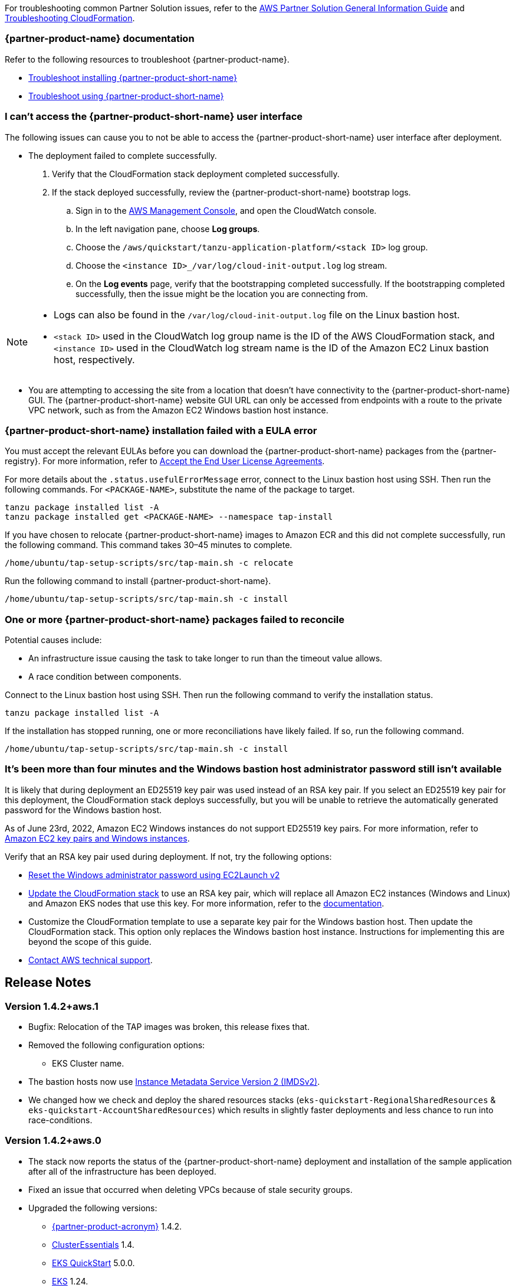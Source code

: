 //Add any unique troubleshooting steps here.

For troubleshooting common Partner Solution issues, refer to the https://fwd.aws/rA69w?[AWS Partner Solution General Information Guide^] and https://docs.aws.amazon.com/AWSCloudFormation/latest/UserGuide/troubleshooting.html[Troubleshooting CloudFormation^].

=== {partner-product-name} documentation

Refer to the following resources to troubleshoot {partner-product-name}.

* https://docs.vmware.com/en/VMware-Tanzu-Application-Platform/1.4/tap/troubleshooting-tap-troubleshoot-install-tap.html[Troubleshoot installing {partner-product-short-name}^]
* https://docs.vmware.com/en/VMware-Tanzu-Application-Platform/1.4/tap/troubleshooting-tap-troubleshoot-using-tap.html[Troubleshoot using {partner-product-short-name}^]

=== I can't access the {partner-product-short-name} user interface

The following issues can cause you to not be able to access the {partner-product-short-name} user interface after deployment.

* The deployment failed to complete successfully.
+
. Verify that the CloudFormation stack deployment completed successfully.
. If the stack deployed successfully, review the {partner-product-short-name} bootstrap logs.
.. Sign in to the https://console.aws.amazon.com/console/home[AWS Management Console^], and open the CloudWatch console.
.. In the left navigation pane, choose *Log groups*.
.. Choose the `+/aws/quickstart/tanzu-application-platform/<stack ID>+` log group.
.. Choose the `+<instance ID>_/var/log/cloud-init-output.log+` log stream.
.. On the **Log events** page, verify that the bootstrapping completed successfully. If the bootstrapping completed successfully, then the issue might be the location you are connecting from.

[NOTE]
====
* Logs can also be found in the `+/var/log/cloud-init-output.log+` file on the Linux bastion host.
* `+<stack ID>+` used in the CloudWatch log group name is the ID of the AWS CloudFormation stack, and `+<instance ID>+` used in the CloudWatch log stream name is the ID of the Amazon EC2 Linux bastion host, respectively.
====

* You are attempting to accessing the site from a location that doesn't have connectivity to the {partner-product-short-name} GUI. The {partner-product-short-name} website GUI URL can only be accessed from endpoints with a route to the private VPC network, such as from the Amazon EC2 Windows bastion host instance.

=== {partner-product-short-name} installation failed with a EULA error

You must accept the relevant EULAs before you can download the {partner-product-short-name} packages from the {partner-registry}. For more information, refer to https://docs.vmware.com/en/VMware-Tanzu-Application-Platform/1.4/tap/install-tanzu-cli.html#accept-the-end-user-license-agreements-0[Accept the End User License Agreements^].

For more details about the `+.status.usefulErrorMessage+` error, connect to the Linux bastion host using SSH. Then run the following commands. For `<PACKAGE-NAME>`, substitute the name of the package to target.

----
tanzu package installed list -A
tanzu package installed get <PACKAGE-NAME> --namespace tap-install
----

If you have chosen to relocate {partner-product-short-name} images to Amazon ECR and this did not complete successfully, run the following command. This command takes 30–45 minutes to complete.

----
/home/ubuntu/tap-setup-scripts/src/tap-main.sh -c relocate
----

Run the following command to install {partner-product-short-name}.

----
/home/ubuntu/tap-setup-scripts/src/tap-main.sh -c install
----

=== One or more {partner-product-short-name} packages failed to reconcile

Potential causes include:

* An infrastructure issue causing the task to take longer to run than the timeout value allows.
* A race condition between components.

Connect to the Linux bastion host using SSH. Then run the following command to verify the installation status.

----
tanzu package installed list -A
----

If the installation has stopped running, one or more reconciliations have likely failed.
If so, run the following command.

----
/home/ubuntu/tap-setup-scripts/src/tap-main.sh -c install
----

=== It's been more than four minutes and the Windows bastion host administrator password still isn't available

It is likely that during deployment an ED25519 key pair was used instead of an RSA key pair. If you select an ED25519 key pair for this deployment, the CloudFormation stack deploys successfully, but you will be unable to retrieve the automatically generated password for the Windows bastion host.

As of June 23rd, 2022, Amazon EC2 Windows instances do not support ED25519 key pairs. For more information, refer to https://docs.aws.amazon.com/AWSEC2/latest/WindowsGuide/ec2-key-pairs.html[Amazon EC2 key pairs and Windows instances^].

Verify that an RSA key pair used during deployment. If not, try the following options:

* https://docs.aws.amazon.com/AWSEC2/latest/WindowsGuide/ResettingAdminPassword_EC2Launchv2.html[Reset the Windows administrator password using EC2Launch v2^]

* https://docs.aws.amazon.com/AWSCloudFormation/latest/UserGuide/using-cfn-updating-stacks-direct.html[Update the CloudFormation stack^] to use an RSA key pair, which will replace all Amazon EC2 instances (Windows and Linux) and Amazon EKS nodes that use this key. For more information, refer to the https://docs.aws.amazon.com/AWSCloudFormation/latest/UserGuide/aws-properties-ec2-instance.html#cfn-ec2-instance-keyname[documentation^].

* Customize the CloudFormation template to use a separate key pair for the Windows bastion host. Then update the CloudFormation stack. This option only replaces the Windows bastion host instance. Instructions for implementing this are beyond the scope of this guide.

* https://aws.amazon.com/contact-us/[Contact AWS technical support^].


== Release Notes [[release-notes]]

// git log --reverse origin/main...v1.4.0 -- ':!/ci/'

// Changelog links
:imds-v2: https://docs.aws.amazon.com/AWSEC2/latest/UserGuide/configuring-instance-metadata-service.html
:tap-1_4_2-cl: https://docs.vmware.com/en/VMware-Tanzu-Application-Platform/1.4/tap/release-notes.html#v142-0
:ce-1_4_1-cl: https://docs.vmware.com/en/Cluster-Essentials-for-VMware-Tanzu/1.4/cluster-essentials/release-notes.html#v141-0
:eks-1_24-cl: https://docs.aws.amazon.com/eks/latest/userguide/kubernetes-versions.html#kubernetes-1.24
:eksqs-5_0_0-cl: https://github.com/aws-quickstart/quickstart-amazon-eks/releases/tag/v5.0.0

=== Version 1.4.2+aws.1
* Bugfix: Relocation of the TAP images was broken, this release fixes that.
* Removed the following configuration options:
** EKS Cluster name.
* The bastion hosts now use {imds-v2}[Instance Metadata Service Version 2 (IMDSv2)].
* We changed how we check and deploy the shared resources stacks
  (`eks-quickstart-RegionalSharedResources` & `eks-quickstart-AccountSharedResources`) which results in slightly faster deployments
  and less chance to run into race-conditions.

=== Version 1.4.2+aws.0
* The stack now reports the status of the  {partner-product-short-name} deployment and installation of the sample application  after all of the infrastructure has been deployed.
* Fixed an issue that occurred when deleting VPCs because of stale security groups.
* Upgraded the following versions:
** {tap-1_4_2-cl}[{partner-product-acronym}^] 1.4.2.
** {ce-1_4_1-cl}[ClusterEssentials^] 1.4.
** {eksqs-5_0_0-cl}[EKS QuickStart^] 5.0.0.
** {eks-1_24-cl}[EKS^] 1.24.
* Removed the following configuration options:
** {partner-product-short-name} version.
** EKS version.
** Linux Bastion host AMI.
** Linux Bastion host's SSH port.
** Sample application name.
* Fixed an issue with downloading artifacts (for example, `kubectl`) for Regions other than `us-east-1`.

=== Version 1.4.0
* You can now deploy a multicluster architecture by setting the *EKS single or multicluster / TAP cluster architecture* (`TAPClusterArch`) parameter to `multi`.